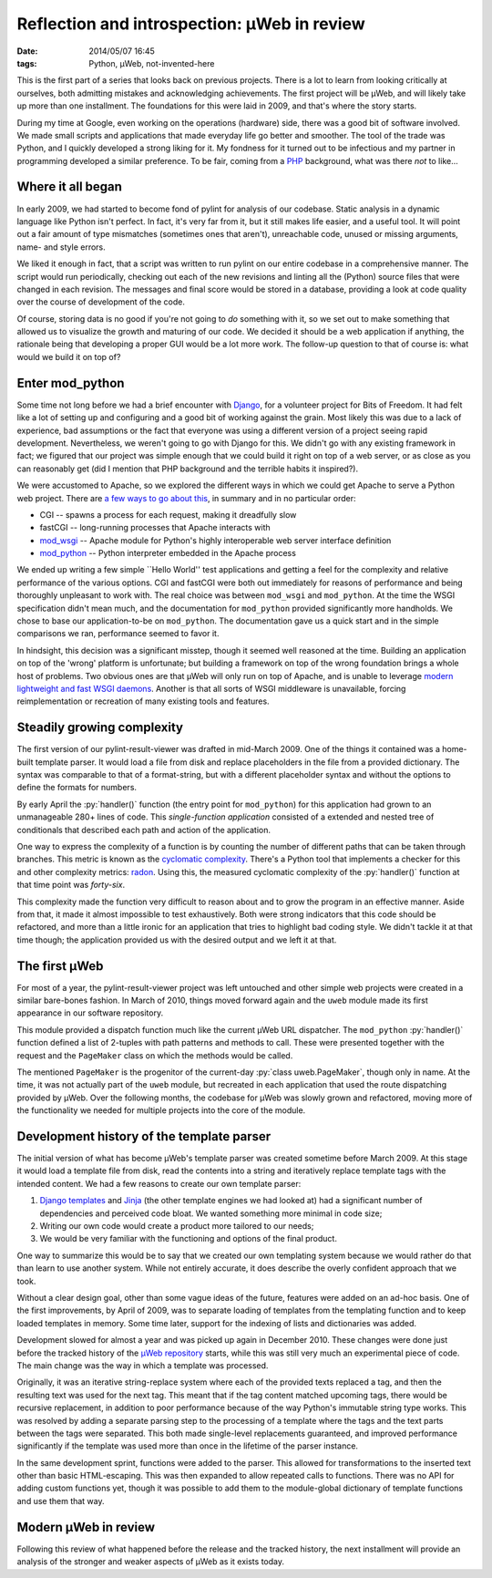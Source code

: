 Reflection and introspection: µWeb in review
############################################

:date: 2014/05/07 16:45
:tags: Python, µWeb, not-invented-here

.. class:: post-intro

    This is the first part of a series that looks back on previous projects. There is a lot to learn from looking critically at ourselves, both admitting mistakes and acknowledging achievements. The first project will be µWeb, and will likely take up more than one installment. The foundations for this were laid in 2009, and that's where the story starts.

During my time at Google, even working on the operations (hardware) side, there was a good bit of software involved. We made small scripts and applications that made everyday life go better and smoother. The tool of the trade was Python, and I quickly developed a strong liking for it. My fondness for it turned out to be infectious and my partner in programming developed a similar preference. To be fair, coming from a PHP_ background, what was there *not* to like...

Where it all began
==================

In early 2009, we had started to become fond of pylint for analysis of our codebase. Static analysis in a dynamic language like Python isn't perfect. In fact, it's very far from it, but it still makes life easier, and a useful tool. It will point out a fair amount of type mismatches (sometimes ones that aren't), unreachable code, unused or missing arguments, name- and style errors.

We liked it enough in fact, that a script was written to run pylint on our entire codebase in a comprehensive manner. The script would run periodically, checking out each of the new revisions and linting all the (Python) source files that were changed in each revision. The messages and final score would be stored in a database, providing a look at code quality over the course of development of the code.

Of course, storing data is no good if you're not going to *do* something with it, so we set out to make something that allowed us to visualize the growth and maturing of our code. We decided it should be a web application if anything, the rationale being that developing a proper GUI would be a lot more work. The follow-up question to that of course is: what would we build it on top of?

Enter mod_python
================

Some time not long before we had a brief encounter with Django_, for a volunteer project for Bits of Freedom. It had felt like a lot of setting up and configuring and a good bit of working against the grain. Most likely this was due to a lack of experience, bad assumptions or the fact that everyone was using a different version of a project seeing rapid development. Nevertheless, we weren't going to go with Django for this. We didn't go with any existing framework in fact; we figured that our project was simple enough that we could build it right on top of a web server, or as close as you can reasonably get (did I mention that PHP background and the terrible habits it inspired?).

We were accustomed to Apache, so we explored the different ways in which we could get Apache to serve a Python web project. There are `a few ways to go about this`__, in summary and in no particular order:

__ `Python webservers`_

* CGI -- spawns a process for each request, making it dreadfully slow
* fastCGI -- long-running processes that Apache interacts with
* mod_wsgi_ -- Apache module for Python's highly interoperable web server interface definition
* mod_python_ -- Python interpreter embedded in the Apache process

We ended up writing a few simple \``Hello World'' test applications and getting a feel for the complexity and relative performance of the various options. CGI and fastCGI were both out immediately for reasons of performance and being thoroughly unpleasant to work with. The real choice was between ``mod_wsgi`` and ``mod_python``. At the time the WSGI specification didn't mean much, and the documentation for ``mod_python`` provided significantly more handholds. We chose to base our application-to-be on ``mod_python``. The documentation gave us a quick start and in the simple comparisons we ran, performance seemed to favor it.

In hindsight, this decision was a significant misstep, though it seemed well reasoned at the time. Building an application on top of the 'wrong' platform is unfortunate; but building a framework on top of the wrong foundation brings a whole host of problems. Two obvious ones are that µWeb will only run on top of Apache, and is unable to leverage `modern lightweight and fast WSGI daemons`__. Another is that all sorts of WSGI middleware is unavailable, forcing reimplementation or recreation of many existing tools and features.

__ `WSGI webservers`_

Steadily growing complexity
===========================

The first version of our pylint-result-viewer was drafted in mid-March 2009. One of the things it contained was a home-built template parser. It would load a file from disk and replace placeholders in the file from a provided dictionary. The syntax was comparable to that of a format-string, but with a different placeholder syntax and without the options to define the formats for numbers.

By early April the :py:`handler()` function (the entry point for ``mod_python``) for this application had grown to an unmanageable 280+ lines of code. This *single-function application* consisted of a extended and nested tree of conditionals that described each path and action of the application.

One way to express the complexity of a function is by counting the number of different paths that can be taken through branches. This metric is known as the `cyclomatic complexity`_. There's a Python tool that implements a checker for this and other complexity metrics: radon_. Using this, the measured cyclomatic complexity of the :py:`handler()` function at that time point was *forty-six*.

This complexity made the function very difficult to reason about and to grow the program in an effective manner. Aside from that, it made it almost impossible to test exhaustively. Both were strong indicators that this code should be refactored, and more than a little ironic for an application that tries to highlight bad coding style. We didn't tackle it at that time though; the application provided us with the desired output and we left it at that.

The first µWeb
==============

For most of a year, the pylint-result-viewer project was left untouched and other simple web projects were created in a similar bare-bones fashion. In March of 2010, things moved forward again and the ``uweb`` module made its first appearance in our software repository.

This module provided a dispatch function much like the current µWeb URL dispatcher. The ``mod_python`` :py:`handler()` function defined a list of 2-tuples with path patterns and methods to call. These were presented together with the request and the ``PageMaker`` class on which the methods would be called.

The mentioned ``PageMaker`` is the progenitor of the current-day :py:`class uweb.PageMaker`, though only in name. At the time, it was not actually part of the ``uweb`` module, but recreated in each application that used the route dispatching provided by µWeb. Over the following months, the codebase for µWeb was slowly grown and refactored, moving more of the functionality we needed for multiple projects into the core of the module.

Development history of the template parser
==========================================

The initial version of what has become µWeb's template parser was created sometime before March 2009. At this stage it would load a template file from disk, read the contents into a string and iteratively replace template tags with the intended content. We had a few reasons to create our own template parser:

#. `Django templates`_ and Jinja_ (the other template engines we had looked at) had a significant number of dependencies and perceived code bloat. We wanted something more minimal in code size;
#. Writing our own code would create a product more tailored to our needs;
#. We would be very familiar with the functioning and options of the final product.

One way to summarize this would be to say that we created our own templating system because we would rather do that than learn to use another system. While not entirely accurate, it does describe the overly confident approach that we took.

Without a clear design goal, other than some vague ideas of the future, features were added on an ad-hoc basis. One of the first improvements, by April of 2009, was to separate loading of templates from the templating function and to keep loaded templates in memory. Some time later, support for the indexing of lists and dictionaries was added.

Development slowed for almost a year and was picked up again in December 2010. These changes were done just before the tracked history of the `µWeb repository`_ starts, while this was still very much an experimental piece of code. The main change was the way in which a template was processed.

Originally, it was an iterative string-replace system where each of the provided texts replaced a tag, and then the resulting text was used for the next tag. This meant that if the tag content matched upcoming tags, there would be recursive replacement, in addition to poor performance because of the way Python's immutable string type works. This was resolved by adding a separate parsing step to the processing of a template where the tags and the text parts between the tags were separated. This both made single-level replacements guaranteed, and improved performance significantly if the template was used more than once in the lifetime of the parser instance.

In the same development sprint, functions were added to the parser. This allowed for transformations to the inserted text other than basic HTML-escaping. This was then expanded to allow repeated calls to functions. There was no API for adding custom functions yet, though it was possible to add them to the module-global dictionary of template functions and use them that way.

Modern µWeb in review
=====================

Following this review of what happened before the release and the tracked history, the next installment will provide an analysis of the stronger and weaker aspects of µWeb as it exists today.

..  _Cyclomatic complexity: http://en.wikipedia.org/wiki/Cyclomatic_complexity
..  _Django: https://www.djangoproject.com/
..  _Django templates: https://docs.djangoproject.com/en/dev/ref/templates/
..  _Jinja: http://jinja.pocoo.org/
..  _mod_python: http://modpython.org/
..  _mod_wsgi: https://code.google.com/p/modwsgi/
..  _PHP: http://phpsadness.com
..  _Python webservers: https://docs.python.org/2.7/howto/webservers.html
..  _radon: https://pypi.python.org/pypi/radon
..  _µWeb repository: https://github.com/edelooff/newWeb/
..  _WSGI webservers: http://nichol.as/benchmark-of-python-web-servers